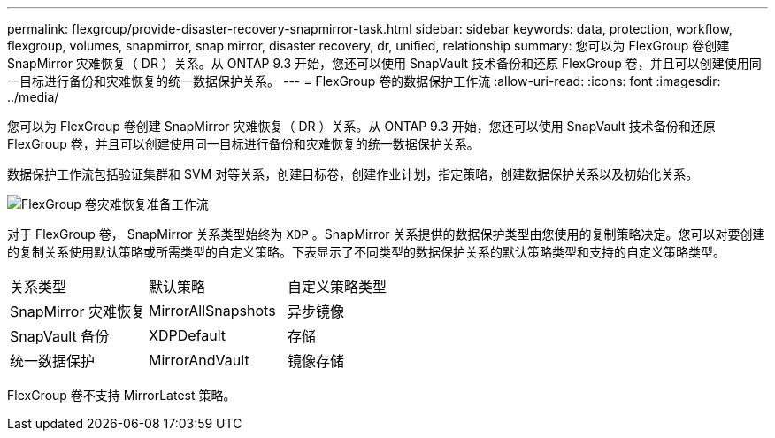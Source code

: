 ---
permalink: flexgroup/provide-disaster-recovery-snapmirror-task.html 
sidebar: sidebar 
keywords: data, protection, workflow, flexgroup, volumes, snapmirror, snap mirror, disaster recovery, dr, unified, relationship 
summary: 您可以为 FlexGroup 卷创建 SnapMirror 灾难恢复（ DR ）关系。从 ONTAP 9.3 开始，您还可以使用 SnapVault 技术备份和还原 FlexGroup 卷，并且可以创建使用同一目标进行备份和灾难恢复的统一数据保护关系。 
---
= FlexGroup 卷的数据保护工作流
:allow-uri-read: 
:icons: font
:imagesdir: ../media/


[role="lead"]
您可以为 FlexGroup 卷创建 SnapMirror 灾难恢复（ DR ）关系。从 ONTAP 9.3 开始，您还可以使用 SnapVault 技术备份和还原 FlexGroup 卷，并且可以创建使用同一目标进行备份和灾难恢复的统一数据保护关系。

数据保护工作流包括验证集群和 SVM 对等关系，创建目标卷，创建作业计划，指定策略，创建数据保护关系以及初始化关系。

image::../media/flexgroups-data-protection-workflow.gif[FlexGroup 卷灾难恢复准备工作流]

对于 FlexGroup 卷， SnapMirror 关系类型始终为 `XDP` 。SnapMirror 关系提供的数据保护类型由您使用的复制策略决定。您可以对要创建的复制关系使用默认策略或所需类型的自定义策略。下表显示了不同类型的数据保护关系的默认策略类型和支持的自定义策略类型。

|===


| 关系类型 | 默认策略 | 自定义策略类型 


 a| 
SnapMirror 灾难恢复
 a| 
MirrorAllSnapshots
 a| 
异步镜像



 a| 
SnapVault 备份
 a| 
XDPDefault
 a| 
存储



 a| 
统一数据保护
 a| 
MirrorAndVault
 a| 
镜像存储

|===
FlexGroup 卷不支持 MirrorLatest 策略。
